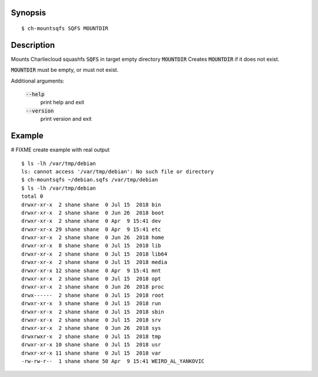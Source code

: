Synopsis
========

::

  $ ch-mountsqfs SQFS MOUNTDIR

Description
===========

Mounts Charliecloud squashfs :code:`SQFS` in target empty directory :code:`MOUNTDIR`
Creates :code:`MOUNTDIR` if it does not exist.

:code:`MOUNTDIR` must be empty, or must not exist.

Additional arguments:

  :code:`--help`
    print help and exit

  :code:`--version`
    print version and exit

Example
=======
# FIXME create example with real output
::

  $ ls -lh /var/tmp/debian
  ls: cannot access '/var/tmp/debian': No such file or directory
  $ ch-mountsqfs ~/debian.sqfs /var/tmp/debian
  $ ls -lh /var/tmp/debian
  total 0
  drwxr-xr-x  2 shane shane  0 Jul 15  2018 bin
  drwxr-xr-x  2 shane shane  0 Jun 26  2018 boot
  drwxr-xr-x  2 shane shane  0 Apr  9 15:41 dev
  drwxr-xr-x 29 shane shane  0 Apr  9 15:41 etc
  drwxr-xr-x  2 shane shane  0 Jun 26  2018 home
  drwxr-xr-x  8 shane shane  0 Jul 15  2018 lib
  drwxr-xr-x  2 shane shane  0 Jul 15  2018 lib64
  drwxr-xr-x  2 shane shane  0 Jul 15  2018 media
  drwxr-xr-x 12 shane shane  0 Apr  9 15:41 mnt
  drwxr-xr-x  2 shane shane  0 Jul 15  2018 opt
  drwxr-xr-x  2 shane shane  0 Jun 26  2018 proc
  drwx------  2 shane shane  0 Jul 15  2018 root
  drwxr-xr-x  3 shane shane  0 Jul 15  2018 run
  drwxr-xr-x  2 shane shane  0 Jul 15  2018 sbin
  drwxr-xr-x  2 shane shane  0 Jul 15  2018 srv
  drwxr-xr-x  2 shane shane  0 Jun 26  2018 sys
  drwxrwxr-x  2 shane shane  0 Jul 15  2018 tmp
  drwxr-xr-x 10 shane shane  0 Jul 15  2018 usr
  drwxr-xr-x 11 shane shane  0 Jul 15  2018 var
  -rw-rw-r--  1 shane shane 50 Apr  9 15:41 WEIRD_AL_YANKOVIC


